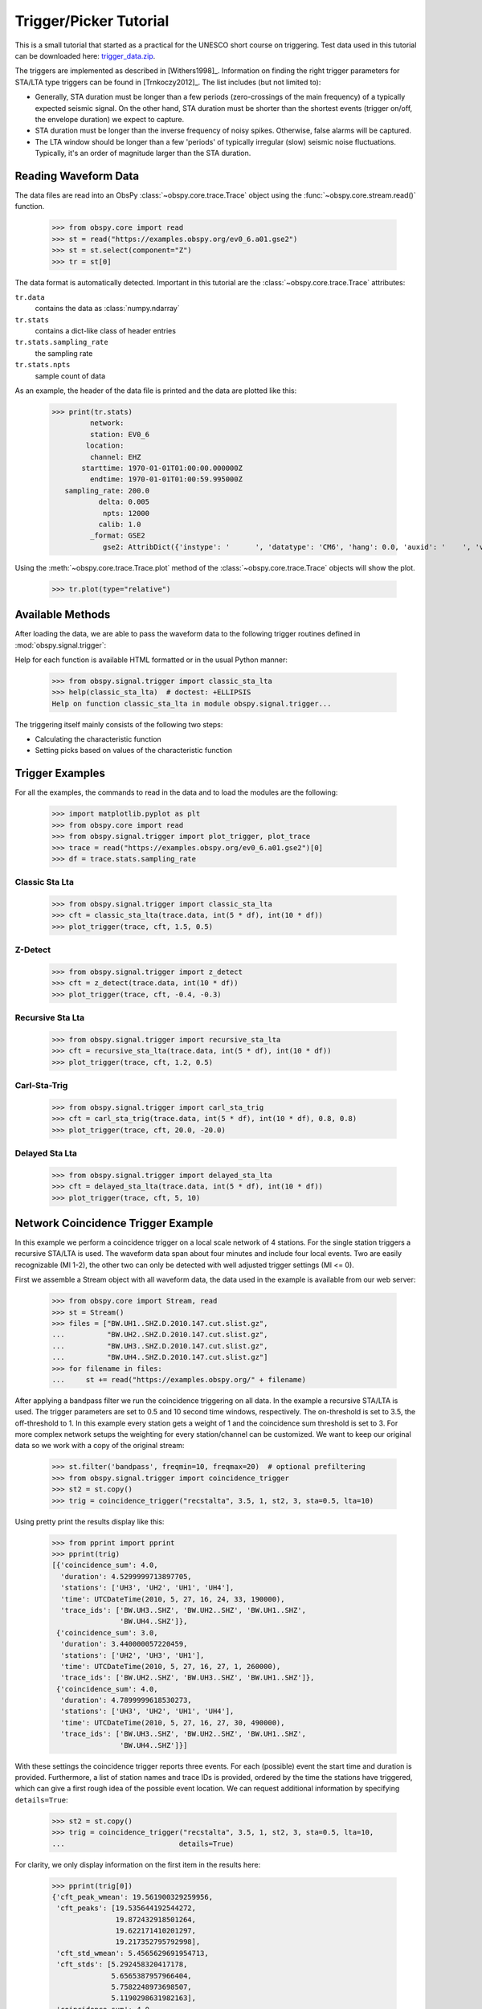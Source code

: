 =======================
Trigger/Picker Tutorial
=======================

This is a small tutorial that started as a practical for the UNESCO short
course on triggering. Test data used in this tutorial can be downloaded here:
`trigger_data.zip <https://examples.obspy.org/trigger_data.zip>`_.

The triggers are implemented as described in [Withers1998]_. Information on
finding the right trigger parameters for STA/LTA type triggers can be found in
[Trnkoczy2012]_. The list includes (but not limited to):

* Generally, STA duration must be longer than a few periods (zero-crossings of
  the main frequency) of a typically expected seismic signal. On the other
  hand, STA duration must be shorter than the shortest events (trigger on/off,
  the envelope duration) we expect to capture.
* STA duration must be longer than the inverse frequency of noisy spikes.
  Otherwise, false alarms will be captured.
* The LTA window should be longer than a few 'periods' of typically irregular
  (slow) seismic noise fluctuations. Typically, it's an order of magnitude
  larger than the STA duration.

.. seealso::
    Please note the convenience method of ObsPy's
    :meth:`Stream.trigger <obspy.core.stream.Stream.trigger>` and
    :meth:`Trace.trigger <obspy.core.trace.Trace.trigger>`
    objects for triggering.

---------------------
Reading Waveform Data
---------------------

The data files are read into an ObsPy :class:`~obspy.core.trace.Trace` object
using the :func:`~obspy.core.stream.read()` function.

    >>> from obspy.core import read
    >>> st = read("https://examples.obspy.org/ev0_6.a01.gse2")
    >>> st = st.select(component="Z")
    >>> tr = st[0]

The data format is automatically detected. Important in this tutorial are the
:class:`~obspy.core.trace.Trace` attributes:

``tr.data``
    contains the data as :class:`numpy.ndarray`

``tr.stats``
    contains a dict-like class of header entries

``tr.stats.sampling_rate``
    the sampling rate

``tr.stats.npts``
    sample count of data

As an example, the header of the data file is printed and the data are plotted
like this:

    >>> print(tr.stats)
             network:
             station: EV0_6
            location:
             channel: EHZ
           starttime: 1970-01-01T01:00:00.000000Z
             endtime: 1970-01-01T01:00:59.995000Z
       sampling_rate: 200.0
               delta: 0.005
                npts: 12000
               calib: 1.0
             _format: GSE2
                gse2: AttribDict({'instype': '      ', 'datatype': 'CM6', 'hang': 0.0, 'auxid': '    ', 'vang': -1.0, 'calper': 1.0})

Using the :meth:`~obspy.core.trace.Trace.plot` method of the
:class:`~obspy.core.trace.Trace` objects will show the plot.

    >>> tr.plot(type="relative")

.. plot:: tutorial/code_snippets/trigger_tutorial.py

-----------------
Available Methods
-----------------

After loading the data, we are able to pass the waveform data to the following
trigger routines defined in :mod:`obspy.signal.trigger`:

.. autosummary::
    :toctree: ../../packages/autogen

    ~obspy.signal.trigger.recursive_sta_lta
    ~obspy.signal.trigger.carl_sta_trig
    ~obspy.signal.trigger.classic_sta_lta
    ~obspy.signal.trigger.delayed_sta_lta
    ~obspy.signal.trigger.z_detect
    ~obspy.signal.trigger.pk_baer
    ~obspy.signal.trigger.ar_pick

Help for each function is available HTML formatted or in the usual Python manner:

    >>> from obspy.signal.trigger import classic_sta_lta
    >>> help(classic_sta_lta)  # doctest: +ELLIPSIS
    Help on function classic_sta_lta in module obspy.signal.trigger...

The triggering itself mainly consists of the following two steps:

* Calculating the characteristic function
* Setting picks based on values of the characteristic function

----------------
Trigger Examples
----------------

For all the examples, the commands to read in the data and to load the modules
are the following:

    >>> import matplotlib.pyplot as plt
    >>> from obspy.core import read
    >>> from obspy.signal.trigger import plot_trigger, plot_trace
    >>> trace = read("https://examples.obspy.org/ev0_6.a01.gse2")[0]
    >>> df = trace.stats.sampling_rate

Classic Sta Lta
===============

    >>> from obspy.signal.trigger import classic_sta_lta
    >>> cft = classic_sta_lta(trace.data, int(5 * df), int(10 * df))
    >>> plot_trigger(trace, cft, 1.5, 0.5)

.. plot:: tutorial/code_snippets/trigger_tutorial_classic_sta_lta.py

Z-Detect
========

    >>> from obspy.signal.trigger import z_detect
    >>> cft = z_detect(trace.data, int(10 * df))
    >>> plot_trigger(trace, cft, -0.4, -0.3)

.. plot:: tutorial/code_snippets/trigger_tutorial_z_detect.py

Recursive Sta Lta
=================

    >>> from obspy.signal.trigger import recursive_sta_lta
    >>> cft = recursive_sta_lta(trace.data, int(5 * df), int(10 * df))
    >>> plot_trigger(trace, cft, 1.2, 0.5)

.. plot:: tutorial/code_snippets/trigger_tutorial_recursive_sta_lta.py

Carl-Sta-Trig
=============

    >>> from obspy.signal.trigger import carl_sta_trig
    >>> cft = carl_sta_trig(trace.data, int(5 * df), int(10 * df), 0.8, 0.8)
    >>> plot_trigger(trace, cft, 20.0, -20.0)

.. plot:: tutorial/code_snippets/trigger_tutorial_carl_sta_trig.py

Delayed Sta Lta
===============

    >>> from obspy.signal.trigger import delayed_sta_lta
    >>> cft = delayed_sta_lta(trace.data, int(5 * df), int(10 * df))
    >>> plot_trigger(trace, cft, 5, 10)

.. plot:: tutorial/code_snippets/trigger_tutorial_delayed_sta_lta.py

.. _trigger-tutorial-coincidence:

-----------------------------------
Network Coincidence Trigger Example
-----------------------------------

In this example we perform a coincidence trigger on a local scale network of 4
stations.  For the single station triggers a recursive STA/LTA is used. The
waveform data span about four minutes and include four local events. Two are
easily recognizable (Ml 1-2), the other two can only be detected with well
adjusted trigger settings (Ml <= 0).

First we assemble a Stream object with all waveform data, the data used in the
example is available from our web server:

    >>> from obspy.core import Stream, read
    >>> st = Stream()
    >>> files = ["BW.UH1..SHZ.D.2010.147.cut.slist.gz",
    ...          "BW.UH2..SHZ.D.2010.147.cut.slist.gz",
    ...          "BW.UH3..SHZ.D.2010.147.cut.slist.gz",
    ...          "BW.UH4..SHZ.D.2010.147.cut.slist.gz"]
    >>> for filename in files:
    ...     st += read("https://examples.obspy.org/" + filename)

After applying a bandpass filter we run the coincidence triggering on all data.
In the example a recursive STA/LTA is used. The trigger parameters are set to
0.5 and 10 second time windows, respectively. The on-threshold is set to 3.5,
the off-threshold to 1. In this example every station gets a weight of 1 and
the coincidence sum threshold is set to 3. For more complex network setups the
weighting for every station/channel can be customized. We want to keep
our original data so we work with a copy of the original stream:

    >>> st.filter('bandpass', freqmin=10, freqmax=20)  # optional prefiltering
    >>> from obspy.signal.trigger import coincidence_trigger
    >>> st2 = st.copy()
    >>> trig = coincidence_trigger("recstalta", 3.5, 1, st2, 3, sta=0.5, lta=10)

Using pretty print the results display like this:

    >>> from pprint import pprint
    >>> pprint(trig)
    [{'coincidence_sum': 4.0,
      'duration': 4.5299999713897705,
      'stations': ['UH3', 'UH2', 'UH1', 'UH4'],
      'time': UTCDateTime(2010, 5, 27, 16, 24, 33, 190000),
      'trace_ids': ['BW.UH3..SHZ', 'BW.UH2..SHZ', 'BW.UH1..SHZ',
                    'BW.UH4..SHZ']},
     {'coincidence_sum': 3.0,
      'duration': 3.440000057220459,
      'stations': ['UH2', 'UH3', 'UH1'],
      'time': UTCDateTime(2010, 5, 27, 16, 27, 1, 260000),
      'trace_ids': ['BW.UH2..SHZ', 'BW.UH3..SHZ', 'BW.UH1..SHZ']},
     {'coincidence_sum': 4.0,
      'duration': 4.7899999618530273,
      'stations': ['UH3', 'UH2', 'UH1', 'UH4'],
      'time': UTCDateTime(2010, 5, 27, 16, 27, 30, 490000),
      'trace_ids': ['BW.UH3..SHZ', 'BW.UH2..SHZ', 'BW.UH1..SHZ',
                    'BW.UH4..SHZ']}]

With these settings the coincidence trigger reports three events. For each
(possible) event the start time and duration is provided. Furthermore, a list
of station names and trace IDs is provided, ordered by the time the stations
have triggered, which can give a first rough idea of the possible event
location. We can request additional information by specifying ``details=True``:

    >>> st2 = st.copy()
    >>> trig = coincidence_trigger("recstalta", 3.5, 1, st2, 3, sta=0.5, lta=10,
    ...                           details=True)

For clarity, we only display information on the first item in the results here:

    >>> pprint(trig[0])
    {'cft_peak_wmean': 19.561900329259956,
     'cft_peaks': [19.535644192544272,
                   19.872432918501264,
                   19.622171410201297,
                   19.217352795792998],
     'cft_std_wmean': 5.4565629691954713,
     'cft_stds': [5.292458320417178,
                  5.6565387957966404,
                  5.7582248973698507,
                  5.1190298631982163],
     'coincidence_sum': 4.0,
     'duration': 4.5299999713897705,
     'stations': ['UH3', 'UH2', 'UH1', 'UH4'],
     'time': UTCDateTime(2010, 5, 27, 16, 24, 33, 190000),
     'trace_ids': ['BW.UH3..SHZ', 'BW.UH2..SHZ', 'BW.UH1..SHZ', 'BW.UH4..SHZ']}

Here, some additional information on the peak values and standard deviations of
the characteristic functions of the single station triggers is provided. Also,
for both a weighted mean is calculated. These values can help to distinguish
certain from questionable network triggers.

For more information on all possible options see the documentation page for
:func:`~obspy.signal.trigger.coincidence_trigger`.

----------------------------------------------------------------------
Advanced Network Coincidence Trigger Example with Similarity Detection
----------------------------------------------------------------------

This example is an extension of the common network coincidence trigger.
Waveforms with already known event(s) can be provided to check waveform
similarity of single-station triggers. If the corresponding similarity
threshold is exceeded the event trigger is included in the result list even if
the coincidence sum does not exceed the specified minimum coincidence sum.
Using this approach, events can be detected that have good recordings on one
station with very similar waveforms but for some reason are not detected on
enough other stations (e.g. temporary station outages or local high noise
levels etc.).
An arbitrary number of template waveforms can be provided for any station.
Computation time might get significantly higher due to the necessary cross
correlations.
In the example we use two three-component event templates on top of a common
network trigger on vertical components only.

    >>> from obspy.core import Stream, read, UTCDateTime
    >>> st = Stream()
    >>> files = ["BW.UH1..SHZ.D.2010.147.cut.slist.gz",
    ...          "BW.UH2..SHZ.D.2010.147.cut.slist.gz",
    ...          "BW.UH3..SHZ.D.2010.147.cut.slist.gz",
    ...          "BW.UH3..SHN.D.2010.147.cut.slist.gz",
    ...          "BW.UH3..SHE.D.2010.147.cut.slist.gz",
    ...          "BW.UH4..SHZ.D.2010.147.cut.slist.gz"]
    >>> for filename in files:
    ...     st += read("https://examples.obspy.org/" + filename)
    >>> st.filter('bandpass', freqmin=10, freqmax=20)  # optional prefiltering

Here we set up a dictionary with template events for one single station. The
specified times are exact P wave onsets, the event duration (including S wave)
is about 2.5 seconds.
On station UH3 we use two template events with three-component data, on station
UH1 we use one template event with only vertical component data.

    >>> times = ["2010-05-27T16:24:33.095000", "2010-05-27T16:27:30.370000"]
    >>> event_templates = {"UH3": []}
    >>> for t in times:
    ...     t = UTCDateTime(t)
    ...     st_ = st.select(station="UH3").slice(t, t + 2.5)
    ...     event_templates["UH3"].append(st_)
    >>> t = UTCDateTime("2010-05-27T16:27:30.574999")
    >>> st_ = st.select(station="UH1").slice(t, t + 2.5)
    >>> event_templates["UH1"] = [st_]

The triggering step, including providing of similarity threshold and event
template waveforms. Note that the coincidence sum is set to 4 and we manually
specify to only use vertical components with equal station coincidence values
of 1.

    >>> from obspy.signal.trigger import coincidence_trigger
    >>> st2 = st.copy()
    >>> trace_ids = {"BW.UH1..SHZ": 1,
    ...              "BW.UH2..SHZ": 1,
    ...              "BW.UH3..SHZ": 1,
    ...              "BW.UH4..SHZ": 1}
    >>> similarity_thresholds = {"UH1": 0.8, "UH3": 0.7}
    >>> trig = coincidence_trigger("classicstalta", 5, 1, st2, 4, sta=0.5,
    ...                           lta=10, trace_ids=trace_ids,
    ...                           event_templates=event_templates,
    ...                           similarity_threshold=similarity_thresholds)

The results now include two event triggers, that do not reach the specified
minimum coincidence threshold but that have a similarity value that exceeds
the specified similarity threshold when compared to at least one of the
provided event template waveforms. Note the values of 1.0 when checking the
event triggers where we extracted the event templates for this example.

    >>> from pprint import pprint
    >>> pprint(trig)
    [{'coincidence_sum': 4.0,
      'duration': 4.1100001335144043,
      'similarity': {'UH1': 0.9414944738498271, 'UH3': 1.0},
      'stations': ['UH3', 'UH2', 'UH1', 'UH4'],
      'time': UTCDateTime(2010, 5, 27, 16, 24, 33, 210000),
      'trace_ids': ['BW.UH3..SHZ', 'BW.UH2..SHZ', 'BW.UH1..SHZ', 'BW.UH4..SHZ']},
     {'coincidence_sum': 3.0,
      'duration': 1.9900000095367432,
      'similarity': {'UH1': 0.65228204570577764, 'UH3': 0.72679293429214198},
      'stations': ['UH3', 'UH1', 'UH2'],
      'time': UTCDateTime(2010, 5, 27, 16, 25, 26, 710000),
      'trace_ids': ['BW.UH3..SHZ', 'BW.UH1..SHZ', 'BW.UH2..SHZ']},
     {'coincidence_sum': 3.0,
      'duration': 1.9200000762939453,
      'similarity': {'UH1': 0.89404458774338103, 'UH3': 0.74581409371425222},
      'stations': ['UH2', 'UH1', 'UH3'],
      'time': UTCDateTime(2010, 5, 27, 16, 27, 2, 260000),
      'trace_ids': ['BW.UH2..SHZ', 'BW.UH1..SHZ', 'BW.UH3..SHZ']},
     {'coincidence_sum': 4.0,
      'duration': 4.0299999713897705,
      'similarity': {'UH1': 1.0, 'UH3': 1.0},
      'stations': ['UH3', 'UH2', 'UH1', 'UH4'],
      'time': UTCDateTime(2010, 5, 27, 16, 27, 30, 510000),
      'trace_ids': ['BW.UH3..SHZ', 'BW.UH2..SHZ', 'BW.UH1..SHZ', 'BW.UH4..SHZ']}]

For more information on all possible options see the documentation page for
:func:`~obspy.signal.trigger.coincidence_trigger`.

---------------
Picker Examples
---------------

Baer Picker
===========

For :func:`~obspy.signal.trigger.pk_baer`, input is in seconds, output is in
samples.

    >>> from obspy.core import read
    >>> from obspy.signal.trigger import pk_baer
    >>> trace = read("https://examples.obspy.org/ev0_6.a01.gse2")[0]
    >>> df = trace.stats.sampling_rate
    >>> p_pick, phase_info = pk_baer(trace.data, df,
    ...                             20, 60, 7.0, 12.0, 100, 100)
    >>> print(p_pick)
    6894
    >>> print(phase_info)
    EPU3
    >>> print(p_pick / df)
    34.47

This yields the output 34.47 EPU3, which means that a P pick was
set at 34.47s with Phase information EPU3.

AR Picker
=========

For :func:`~obspy.signal.trigger.ar_pick`, input and output are in seconds.

    >>> from obspy.core import read
    >>> from obspy.signal.trigger import ar_pick
    >>> tr1 = read('https://examples.obspy.org/loc_RJOB20050801145719850.z.gse2')[0]
    >>> tr2 = read('https://examples.obspy.org/loc_RJOB20050801145719850.n.gse2')[0]
    >>> tr3 = read('https://examples.obspy.org/loc_RJOB20050801145719850.e.gse2')[0]
    >>> df = tr1.stats.sampling_rate
    >>> p_pick, s_pick = ar_pick(tr1.data, tr2.data, tr3.data, df,
    ...                          1.0, 20.0, 1.0, 0.1, 4.0, 1.0, 2, 8, 0.1, 0.2)
    >>> print(p_pick)
    30.6350002289
    >>> print(s_pick)
    31.2800006866

This gives the output 30.6350002289 and 31.2800006866, meaning that a P pick at
30.64s and an S pick at 31.28s were identified.


AIC - Akaike Information Criterion by Maeda (1985)
==================================================

Credits: mbagagli

The :func:`~obspy.signal.trigger.aic_simple` function estimates the Akaike
Information directly from data (see [Maeda1985]_). The algorithm provides a
simple way to localize points of interest, i.e. trigger onset.

    >>> from obspy.core import read, UTCDateTime
    >>> from obspy.signal.trigger import aic_simple
    >>> trace = read("https://examples.obspy.org/ev0_6.a01.gse2")[0]
    >>> df = trace.stats.sampling_rate
    >>> trace_s = trace.slice(UTCDateTime('1970-01-01T01:00:31.6'),
    ...                       UTCDateTime('1970-01-01T01:00:34.3'))
    >>> aic_f = aic_simple(trace_s.data)
    >>> trigger_onset_idx = aic_f.argmin()
    >>> trigger_onset_start_sec = trigger_onset_idx / df
    >>> print("Trigger onset in seconds:", trigger_onset_start_sec)
    Trigger onset in seconds: 1.62
    >>> print(UTCDateTime('1970-01-01T01:00:31.6') + trigger_onset_start_sec)
    1970-01-01T01:00:33.220000Z
    >>> fig, axes = plot_trace(trace_s, aic_f)
    >>> axes[0].vlines(trigger_onset_start_sec, *axes[0].get_ylim(), color='r',
    ...                lw=2, label="Trigger On")
    >>> axes[0].legend()
    >>> axes[1].set_ylabel('AIC')
    >>> axes[1].scatter(trigger_onset_start_sec, aic_f.min(), color='r')
    >>> plt.show()

----------------
Advanced Example
----------------

A more complicated example, where the data are retrieved via FDSNWS and
results are plotted step by step, is shown here:

.. plot:: tutorial/code_snippets/trigger_tutorial_advanced.py
   :include-source:

